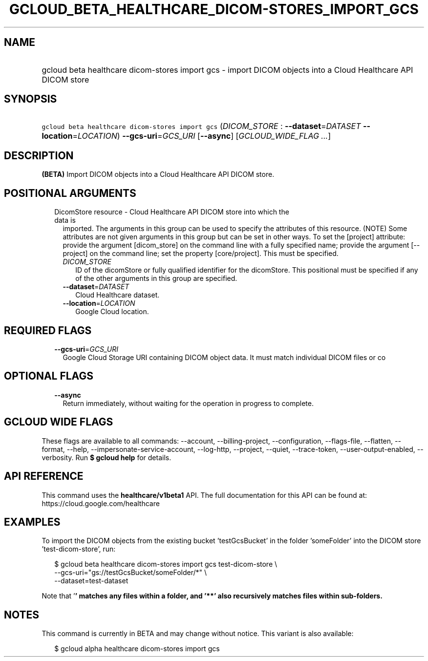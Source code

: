 
.TH "GCLOUD_BETA_HEALTHCARE_DICOM\-STORES_IMPORT_GCS" 1



.SH "NAME"
.HP
gcloud beta healthcare dicom\-stores import gcs \- import DICOM objects into a Cloud Healthcare API DICOM store



.SH "SYNOPSIS"
.HP
\f5gcloud beta healthcare dicom\-stores import gcs\fR (\fIDICOM_STORE\fR\ :\ \fB\-\-dataset\fR=\fIDATASET\fR\ \fB\-\-location\fR=\fILOCATION\fR) \fB\-\-gcs\-uri\fR=\fIGCS_URI\fR [\fB\-\-async\fR] [\fIGCLOUD_WIDE_FLAG\ ...\fR]



.SH "DESCRIPTION"

\fB(BETA)\fR Import DICOM objects into a Cloud Healthcare API DICOM store.



.SH "POSITIONAL ARGUMENTS"

.RS 2m
.TP 2m

DicomStore resource \- Cloud Healthcare API DICOM store into which the data is
imported. The arguments in this group can be used to specify the attributes of
this resource. (NOTE) Some attributes are not given arguments in this group but
can be set in other ways. To set the [project] attribute: provide the argument
[dicom_store] on the command line with a fully specified name; provide the
argument [\-\-project] on the command line; set the property [core/project].
This must be specified.

.RS 2m
.TP 2m
\fIDICOM_STORE\fR
ID of the dicomStore or fully qualified identifier for the dicomStore. This
positional must be specified if any of the other arguments in this group are
specified.

.TP 2m
\fB\-\-dataset\fR=\fIDATASET\fR
Cloud Healthcare dataset.

.TP 2m
\fB\-\-location\fR=\fILOCATION\fR
Google Cloud location.


.RE
.RE
.sp

.SH "REQUIRED FLAGS"

.RS 2m
.TP 2m
\fB\-\-gcs\-uri\fR=\fIGCS_URI\fR
Google Cloud Storage URI containing DICOM object data. It must match individual
DICOM files or co


.RE
.sp

.SH "OPTIONAL FLAGS"

.RS 2m
.TP 2m
\fB\-\-async\fR
Return immediately, without waiting for the operation in progress to complete.


.RE
.sp

.SH "GCLOUD WIDE FLAGS"

These flags are available to all commands: \-\-account, \-\-billing\-project,
\-\-configuration, \-\-flags\-file, \-\-flatten, \-\-format, \-\-help,
\-\-impersonate\-service\-account, \-\-log\-http, \-\-project, \-\-quiet,
\-\-trace\-token, \-\-user\-output\-enabled, \-\-verbosity. Run \fB$ gcloud
help\fR for details.



.SH "API REFERENCE"

This command uses the \fBhealthcare/v1beta1\fR API. The full documentation for
this API can be found at: https://cloud.google.com/healthcare



.SH "EXAMPLES"

To import the DICOM objects from the existing bucket 'testGcsBucket' in the
folder 'someFolder' into the DICOM store 'test\-dicom\-store', run:

.RS 2m
$ gcloud beta healthcare dicom\-stores import gcs test\-dicom\-store \e
    \-\-gcs\-uri="gs://testGcsBucket/someFolder/*" \e
    \-\-dataset=test\-dataset
.RE

Note that '\fB' matches any files within a folder, and '**' also recursively
matches files within sub\-folders.


\fR

.SH "NOTES"

This command is currently in BETA and may change without notice. This variant is
also available:

.RS 2m
$ gcloud alpha healthcare dicom\-stores import gcs
.RE

